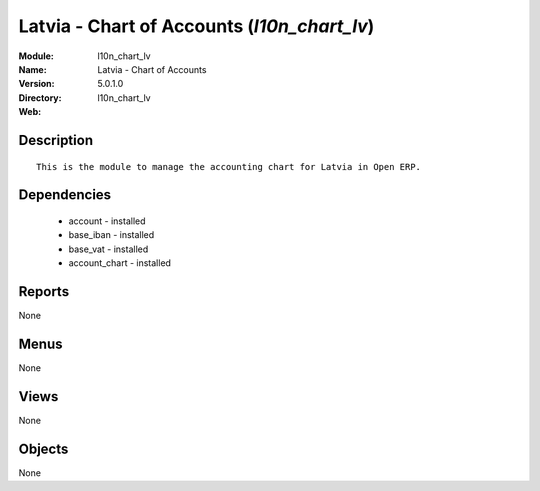 
.. module:: l10n_chart_lv
    :synopsis: Latvia - Chart of Accounts
    :noindex:
.. 

Latvia - Chart of Accounts (*l10n_chart_lv*)
============================================
:Module: l10n_chart_lv
:Name: Latvia - Chart of Accounts
:Version: 5.0.1.0
:Directory: l10n_chart_lv
:Web: 

Description
-----------

::

  This is the module to manage the accounting chart for Latvia in Open ERP.

Dependencies
------------

 * account - installed
 * base_iban - installed
 * base_vat - installed
 * account_chart - installed

Reports
-------

None


Menus
-------


None


Views
-----


None



Objects
-------

None
